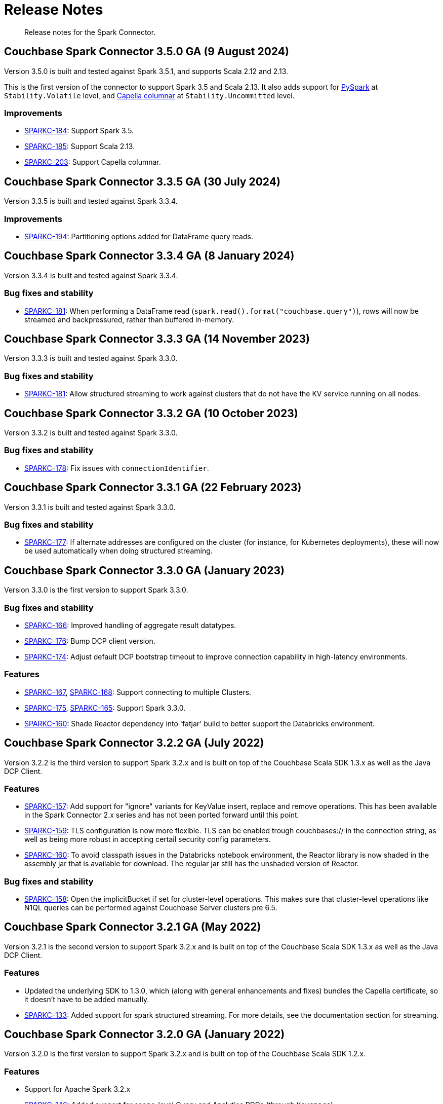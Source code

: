 = Release Notes
:page-topic-type: concept

[abstract]
Release notes for the Spark Connector.


== Couchbase Spark Connector 3.5.0 GA (9 August 2024)

Version 3.5.0 is built and tested against Spark 3.5.1, and supports Scala 2.12 and 2.13.

This is the first version of the connector to support Spark 3.5 and Scala 2.13.
It also adds support for xref:pyspark.adoc[PySpark] at `Stability.Volatile` level, and xref:columnar.adoc[Capella columnar] at `Stability.Uncommitted` level.

=== Improvements

* https://issues.couchbase.com/browse/SPARKC-184[SPARKC-184]:
Support Spark 3.5.
* https://issues.couchbase.com/browse/SPARKC-185[SPARKC-185]:
Support Scala 2.13.
* https://issues.couchbase.com/browse/SPARKC-203[SPARKC-203]:
Support Capella columnar.


== Couchbase Spark Connector 3.3.5 GA (30 July 2024)

Version 3.3.5 is built and tested against Spark 3.3.4.

=== Improvements

* https://issues.couchbase.com/browse/SPARKC-194[SPARKC-194]:
Partitioning options added for DataFrame query reads.


== Couchbase Spark Connector 3.3.4 GA (8 January 2024)

Version 3.3.4 is built and tested against Spark 3.3.4.

=== Bug fixes and stability

* https://issues.couchbase.com/browse/SPARKC-181[SPARKC-181]:
When performing a DataFrame read (`spark.read().format("couchbase.query")`), rows will now be streamed and backpressured, rather than buffered in-memory.


== Couchbase Spark Connector 3.3.3 GA (14 November 2023)

Version 3.3.3 is built and tested against Spark 3.3.0.

=== Bug fixes and stability

* https://issues.couchbase.com/browse/SPARKC-181[SPARKC-181]:
Allow structured streaming to work against clusters that do not have the KV service running on all nodes.


== Couchbase Spark Connector 3.3.2 GA (10 October 2023)

Version 3.3.2 is built and tested against Spark 3.3.0.

=== Bug fixes and stability

* https://issues.couchbase.com/browse/SPARKC-178[SPARKC-178]:
Fix issues with `connectionIdentifier`.


== Couchbase Spark Connector 3.3.1 GA (22 February 2023)

Version 3.3.1 is built and tested against Spark 3.3.0.

=== Bug fixes and stability

* https://issues.couchbase.com/browse/SPARKC-177[SPARKC-177]:
If alternate addresses are configured on the cluster (for instance, for Kubernetes deployments), these will now be used automatically when doing structured streaming.


== Couchbase Spark Connector 3.3.0 GA (January 2023)

Version 3.3.0 is the first version to support Spark 3.3.0.

=== Bug fixes and stability

* https://issues.couchbase.com/browse/SPARKC-166[SPARKC-166]:
Improved handling of aggregate result datatypes.
* https://issues.couchbase.com/browse/SPARKC-176[SPARKC-176]:
Bump DCP client version.
* https://issues.couchbase.com/browse/SPARKC-174[SPARKC-174]:
Adjust default DCP bootstrap timeout to improve connection capability in high-latency environments.

=== Features

* https://issues.couchbase.com/browse/SPARKC-167[SPARKC-167],
https://issues.couchbase.com/browse/SPARKC-168[SPARKC-168]:
Support connecting to multiple Clusters.
* https://issues.couchbase.com/browse/SPARKC-175[SPARKC-175],
https://issues.couchbase.com/browse/SPARKC-165[SPARKC-165]:
Support Spark 3.3.0.
* https://issues.couchbase.com/browse/SPARKC-160[SPARKC-160]:
Shade Reactor dependency into 'fatjar' build to better support the Databricks environment.



== Couchbase Spark Connector 3.2.2 GA (July 2022)

Version 3.2.2 is the third version to support Spark 3.2.x and is built on top of the Couchbase Scala SDK 1.3.x as well
as the Java DCP Client.

=== Features

* https://issues.couchbase.com/browse/SPARKC-157[SPARKC-157^]: Add support for "ignore" variants for KeyValue insert, replace and remove operations. This has been available in the Spark Connector 2.x series and has not been ported forward until this point.
* https://issues.couchbase.com/browse/SPARKC-159[SPARKC-159^]: TLS configuration is now more flexible. TLS can be enabled trough couchbases:// in the connection string, as well as being more robust in accepting certail security config parameters.
* https://issues.couchbase.com/browse/SPARKC-160[SPARKC-160^]: To avoid classpath issues in the Databricks notebook environment, the
Reactor library is now shaded in the assembly jar that is available for download. The regular jar still has the unshaded version of Reactor.

=== Bug fixes and stability

* https://issues.couchbase.com/browse/SPARKC-158[SPARKC-158^]: Open the implicitBucket if set for cluster-level operations. This
makes sure that cluster-level operations like N1QL queries can be performed against Couchbase Server clusters pre 6.5.


== Couchbase Spark Connector 3.2.1 GA (May 2022)

Version 3.2.1 is the second version to support Spark 3.2.x and is built on top of the Couchbase Scala SDK 1.3.x as well
as the Java DCP Client.

=== Features

* Updated the underlying SDK to 1.3.0, which (along with general enhancements and fixes) bundles the Capella certificate, so it doesn't have to be added manually.
* https://issues.couchbase.com/browse/SPARKC-133[SPARKC-133^]: Added support for spark structured streaming. For more details, see the documentation section for streaming.


== Couchbase Spark Connector 3.2.0 GA (January 2022)

Version 3.2.0 is the first version to support Spark 3.2.x and is built on top of the Couchbase Scala SDK 1.2.x.

=== Features

* Support for Apache Spark 3.2.x
* https://issues.couchbase.com/browse/SPARKC-146[SPARKC-146^]: Added support for scope-level Query and Analytics RDDs (through `Keyspace`)
* https://issues.couchbase.com/browse/SPARKC-148[SPARKC-148^]: Added support for aggregate pushdown for Query DataFrames.
* https://issues.couchbase.com/browse/SPARKC-148[SPARKC-149^]: Added support for aggregate pushdown for Analytics DataFrames.

=== Bug fixes and stability

* https://issues.couchbase.com/browse/SPARKC-143[SPARKC-143^]: Allow passing timeouts to KV, Query and Analytics DataFrame as option.
* https://issues.couchbase.com/browse/SPARKC-151[SPARKC-151^]: Fix ScanConsistency not being applied for Analytics and Query DataFrames.
* https://issues.couchbase.com/browse/SPARKC-144[SPARKC-144^], https://issues.couchbase.com/browse/SPARKC-145[SPARKC-145^]: Move Jackson JSON handling into the connector. This solves issues in the databricks notebook environment.
* https://issues.couchbase.com/browse/SPARKC-153[SPARKC-153^]: Properly escape fields for Analytics and Query DataFrames.


== Couchbase Spark Connector 3.1.0 GA (September 2021)

Version 3.1.0 is the first version to support Spark 3.1.x and is built on top of the Couchbase Scala SDK 1.1.x.

This release contains identical features to the Spark 3.0.0 connector, the only difference being compiled against Spark 3.1.x. Please refer to the 3.0 migration guide for changes and new features over 2.4.x.

=== Highlights

* Support for Apache Spark 3.1.x



== Couchbase Spark Connector 3.0.0 GA (September 2021)

Version 3.0.0 is the first version to support Spark 3.0.x and is built on top of the Couchbase Scala SDK 1.1.x.

Please note that this release does not have separate release notes, rather refer to the migration guide page for more information.

=== Highlights

* Support for Apache Spark 3.0.x
* Built on top of the new Scala SDK 1.2.x
* Support for Couchbase Server 7.0 and later




== Couchbase Spark Connector 2.4.1 GA (November 2020)

Version 2.4.1 brings support for Couchbase Cloud as well as:

=== Features

* https://issues.couchbase.com/browse/SPARKC-110[SPARKC-110^]: Allow passthrough of timestampFormat and dateFormat for inferring schema
* Updated the Java SDK to 2.7.18
* Allows enabling DNS SRV via a configuration property

=== Bug fixes and stability

* https://issues.couchbase.com/browse/SPARKC-104[SPARKC-104^]: Stopping and restarting of Spark-Couchbase-Streaming-job throws ClassCastException
* Properly propagate the expiry into the `DefaultSource`


== Couchbase Spark Connector 2.4.0 GA (July 2019)

Version 2.4.0 brings support for Spark 2.4.0, and is compiled exclusively with Scala 2.12.




== Couchbase Spark Connector 2.3.0 GA (May 2019)

Version 2.3.0 brings support for Spark 2.3.0 along with:

=== Features

* https://issues.couchbase.com/browse/SPARKC-93[SPARKC-93^]: Support for Apache Spark 2.3.0
* https://issues.couchbase.com/browse/SPARKC-89[SPARKC-89^]: Support Analytics
* https://issues.couchbase.com/browse/SPARKC-88[SPARKC-88^]: Allow N1QL queries to run on Spark node(s) co-located with query service
* https://issues.couchbase.com/browse/SPARKC-96[SPARKC-96^]:
Provide more fault-tolerant batch mutations.
`saveToCouchbase` now takes a `maxConcurrent` parameter, giving the application control over the size of batches that will be written, from each executor.

=== Bug fixes and stability

* https://issues.couchbase.com/browse/SPARKC-85[SPARCK-85^]: Raise N1QL errors as exceptions rather than logging them.
* https://issues.couchbase.com/browse/SPARKC-82[SPARKC-82^]:
When running a N1QLQuery, if multiple buckets have been specified, then the bucket to use must now be explicitly chosen.
E.g. `sc.couchbaseQuery(query, bucketName = "default")`.  This is safer than choosing an arbitrary bucket.
* https://issues.couchbase.com/browse/SPARKC-95[SPARKC-95^]: Fix to get streaming source working with Spark 2.3




== Couchbase Spark Connector 2.2.0 GA (September 2017)

Version 2.2.0 is the first stable release of the 2.2.x series.
It brings support for Spark 2.2 and the following enhancements and bugfixes:

=== Spark Core

* Support for Apache Spark 2.2.0
* https://issues.couchbase.com/browse/SPARKC-80[SPARKC-80^]: Support for Couchbase Server 5.0 and Role-Based Access Control
* https://issues.couchbase.com/browse/SPARKC-77[SPARKC-77^]: Global and per-operation timeout configuration is now possible
* https://issues.couchbase.com/browse/SPARKC-44[SPARKC-44^]: Support for Subdocument Mutations has been added.
* https://issues.couchbase.com/browse/SPARKC-79[SPARKC-79^]: Support for easier SSL/TLS configuration via spark config.

=== Spark SQL

* https://issues.couchbase.com/browse/SPARKC-77[SPARKC-77^]: per-operation timeout configuration is now possible

=== Spark Streaming

No changes for Spark Streaming have been made in this release.



== Older Releases

Although https://www.couchbase.com/support-policy/enterprise-software[no longer supported],
documentation for older releases continues to be available in our https://docs-archive.couchbase.com/home/index.html[docs archive].
